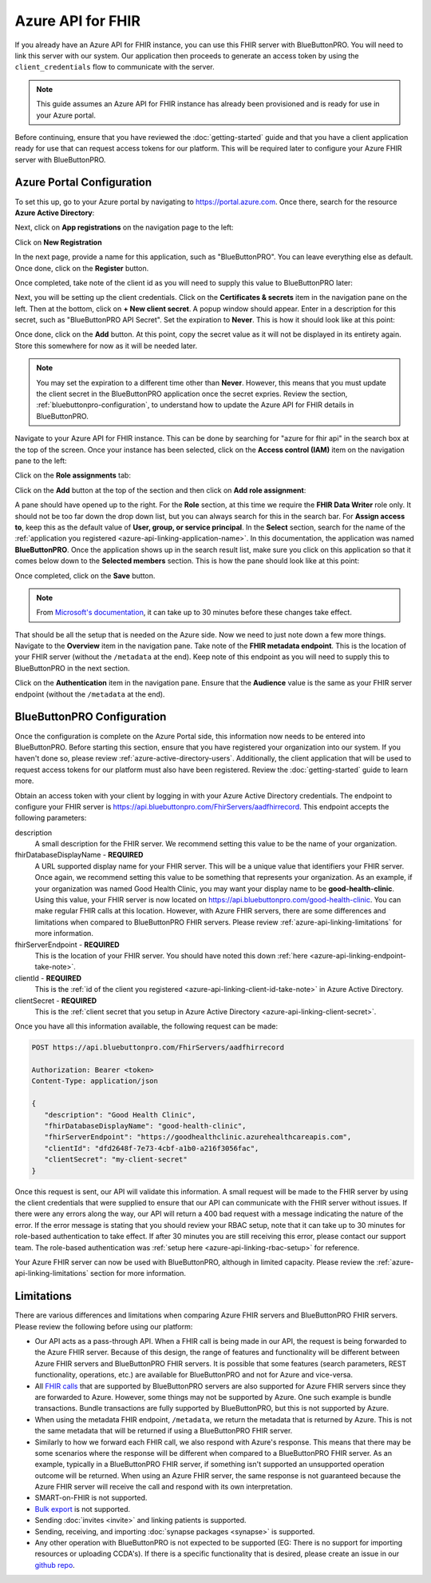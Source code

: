 Azure API for FHIR
==================

If you already have an Azure API for FHIR instance, you can use this FHIR server with BlueButtonPRO.
You will need to link this server with our system. Our application then proceeds to generate an access
token by using the ``client_credentials`` flow to communicate with the server.

.. note::
   This guide assumes an Azure API for FHIR instance has already been provisioned and is ready for use
   in your Azure portal.

Before continuing, ensure that you have reviewed the :doc:`getting-started` guide and that you have
a client application ready for use that can request access tokens for our platform. This will be required
later to configure your Azure FHIR server with BlueButtonPRO.

Azure Portal Configuration
--------------------------

To set this up, go to your Azure portal by navigating to `<https://portal.azure.com>`_. Once there, search
for the resource **Azure Active Directory**:

.. image:: _images/aad-search-aad-resource.png

Next, click on **App registrations** on the navigation page to the left:

.. image:: _images/aad-app-registration-nav-pane.png

Click on **New Registration**

.. image:: _images/aad-app-registration-new.png

.. _azure-api-linking-application-name:

In the next page, provide a name for this application, such as "BlueButtonPRO". You can leave everything
else as default. Once done, click on the **Register** button.

.. _azure-api-linking-client-id-take-note:

Once completed, take note of the client id as you will need to supply this value to BlueButtonPRO later:

.. image:: _images/aad-app-client-id-note.png

.. _azure-api-linking-client-secret:

Next, you will be setting up the client credentials. Click on the **Certificates & secrets** item in
the navigation pane on the left. Then at the bottom, click on **+ New client secret**. A popup window
should appear. Enter in a description for this secret, such as "BlueButtonPRO API Secret". Set the expiration
to **Never**. This is how it should look like at this point:

.. image:: _images/aad-app-registration-new-secret.png

Once done, click on the **Add** button. At this point, copy the secret value as it will not be displayed
in its entirety again. Store this somewhere for now as it will be needed later.

.. note::
   You may set the expiration to a different time other than **Never**. However, this means that you
   must update the client secret in the BlueButtonPRO application once the secret expries. Review the
   section, :ref:`bluebuttonpro-configuration`, to understand how to update the Azure API for FHIR details
   in BlueButtonPRO.

.. _azure-api-linking-rbac-setup:

Navigate to your Azure API for FHIR instance. This can be done by searching for "azure for fhir api"
in the search box at the top of the screen. Once your instance has been selected, click on the **Access control (IAM)**
item on the navigation pane to the left:

.. image:: _images/aad-fhir-server-access-control-iam.png

Click on the **Role assignments** tab:

.. image:: _images/aad-fhir-server-role-assignments.png

Click on the **Add** button at the top of the section and then click on **Add role assignment**:

.. image:: _images/aad-fhir-server-add-role-assignment.png

A pane should have opened up to the right. For the **Role** section, at this time we require the **FHIR
Data Writer** role only. It should not be too far down the drop down list, but you can always search
for this in the search bar. For **Assign access to**, keep this as the default value of **User, group,
or service principal**. In the **Select** section, search for the name of the :ref:`application you registered
<azure-api-linking-application-name>`. In this documentation, the application was named **BlueButtonPRO**.
Once the application shows up in the search result list, make sure you click on this application so
that it comes below down to the **Selected members** section. This is how the pane should look like
at this point:

.. image:: _images/aad-fhir-server-role-completion.png

Once completed, click on the **Save** button.

.. note::   
   From `Microsoft's documentation <https://docs.microsoft.com/en-us/azure/role-based-access-control/troubleshooting#role-assignment-changes-are-not-being-detected>`_,
   it can take up to 30 minutes before these changes take effect.

.. _azure-api-linking-endpoint-take-note:

That should be all the setup that is needed on the Azure side. Now we need to just note down a few more
things. Navigate to the **Overview** item in the navigation pane. Take note of the **FHIR metadata endpoint**.
This is the location of your FHIR server (without the ``/metadata`` at the end). Keep note of this endpoint
as you will need to supply this to BlueButtonPRO in the next section.

Click on the **Authentication** item in the navigation pane. Ensure that the **Audience** value is the
same as your FHIR server endpoint (without the ``/metadata`` at the end).

.. _bluebuttonpro-configuration:

BlueButtonPRO Configuration
---------------------------
Once the configuration is complete on the Azure Portal side, this information now needs to be entered
into BlueButtonPRO. Before starting this section, ensure that you have registered your organization
into our system. If you haven't done so, please review :ref:`azure-active-directory-users`. Additionally,
the client application that will be used to request access tokens for our platform must also have been
registered. Review the :doc:`getting-started` guide to learn more.

Obtain an access token with your client by logging in with your Azure Active Directory credentials.
The endpoint to configure your FHIR server is https://api.bluebuttonpro.com/FhirServers/aadfhirrecord.
This endpoint accepts the following parameters:

description
   A small description for the FHIR server. We recommend setting this value to be the name of your organization.

fhirDatabaseDisplayName - **REQUIRED**
   A URL supported display name for your FHIR server. This will be a unique value that identifiers your
   FHIR server. Once again, we recommend setting this value to be something that represents your organization.
   As an example, if your organization was named Good Health Clinic, you may want your display name
   to be **good-health-clinic**. Using this value, your FHIR server is now located on https://api.bluebuttonpro.com/good-health-clinic.
   You can make regular FHIR calls at this location. However, with Azure FHIR servers, there are some
   differences and limitations when compared to BlueButtonPRO FHIR servers. Please review :ref:`azure-api-linking-limitations`
   for more information.

fhirServerEndpoint - **REQUIRED**
   This is the location of your FHIR server. You should have noted this down :ref:`here <azure-api-linking-endpoint-take-note>`.

clientId - **REQUIRED**
   This is the :ref:`id of the client you registered <azure-api-linking-client-id-take-note>` in Azure
   Active Directory.

clientSecret - **REQUIRED**
   This is the :ref:`client secret that you setup in Azure Active Directory <azure-api-linking-client-secret>`.
   
Once you have all this information available, the following request can be made:

.. code-block:: console

   POST https://api.bluebuttonpro.com/FhirServers/aadfhirrecord

   Authorization: Bearer <token>
   Content-Type: application/json

   {
      "description": "Good Health Clinic",
      "fhirDatabaseDisplayName": "good-health-clinic",
      "fhirServerEndpoint": "https://goodhealthclinic.azurehealthcareapis.com",
      "clientId": "dfd2648f-7e73-4cbf-a1b0-a216f3056fac",
      "clientSecret": "my-client-secret"
   }

Once this request is sent, our API will validate this information. A small request will be made to the
FHIR server by using the client credentials that were supplied to ensure that our API can communicate
with the FHIR server without issues. If there were any errors along the way, our API will return a 400
bad request with a message indicating the nature of the error. If the error message is stating that
you should review your RBAC setup, note that it can take up to 30 minutes for role-based authentication
to take effect. If after 30 minutes you are still receiving this error, please contact our support team.
The role-based authentication was :ref:`setup here <azure-api-linking-rbac-setup>` for reference.

Your Azure FHIR server can now be used with BlueButtonPRO, although in limited capacity. Please review
the :ref:`azure-api-linking-limitations` section for more information.

.. _azure-api-linking-limitations:

Limitations
-----------

There are various differences and limitations when comparing Azure FHIR servers and BlueButtonPRO FHIR
servers. Please review the following before using our platform:

* Our API acts as a pass-through API. When a FHIR call is being made in our API, the request is being
  forwarded to the Azure FHIR server. Because of this design, the range of features and functionality
  will be different between Azure FHIR servers and BlueButtonPRO FHIR servers. It is possible that some
  features (search parameters, REST functionality, operations, etc.) are available for BlueButtonPRO
  and not for Azure and vice-versa.

* All `FHIR calls <https://www.hl7.org/fhir/http.html>`_ that are supported by BlueButtonPRO servers
  are also supported for Azure FHIR servers since they are forwarded to Azure. However, some things
  may not be supported by Azure. One such example is bundle transactions. Bundle transactions are fully
  supported by BlueButtonPRO, but this is not supported by Azure.

* When using the metadata FHIR endpoint, ``/metadata``, we return the metadata that is returned by Azure.
  This is not the same metadata that will be returned if using a BlueButtonPRO FHIR server.

* Similarly to how we forward each FHIR call, we also respond with Azure's response. This means that
  there may be some scenarios where the response will be different when compared to a BlueButtonPRO
  FHIR server. As an example, typically in a BlueButtonPRO FHIR server, if something isn't supported
  an unsupported operation outcome will be returned. When using an Azure FHIR server, the same response
  is not guaranteed because the Azure FHIR server will receive the call and respond with its own interpretation.

* SMART-on-FHIR is not supported.

* `Bulk export <https://hl7.org/fhir/uv/bulkdata/index.html>`_ is not supported.

* Sending :doc:`invites <invite>` and linking patients is supported.

* Sending, receiving, and importing :doc:`synapse packages <synapse>` is supported.

* Any other operation with BlueButtonPRO is not expected to be supported (EG: There is no support for
  importing resources or uploading CCDA's). If there is a specific functionality that is desired, please
  create an issue in our `github repo <https://github.com/darena-solutions/bluebuttonpro-public>`_.